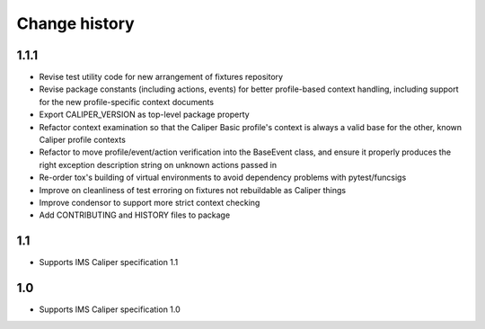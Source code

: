 ==============
Change history
==============



1.1.1
-----
- Revise test utility code for new arrangement of fixtures repository
- Revise package constants (including actions, events) for better profile-based
  context handling, including support for the new profile-specific context
  documents
- Export CALIPER_VERSION as top-level package property
- Refactor context examination so that the Caliper Basic profile's context is
  always a valid base for the other, known Caliper profile contexts
- Refactor to move profile/event/action verification into the BaseEvent class,
  and ensure it properly produces the right exception description string on
  unknown actions passed in
- Re-order tox's building of virtual environments to avoid dependency problems
  with pytest/funcsigs
- Improve on cleanliness of test erroring on fixtures not rebuildable as
  Caliper things
- Improve condensor to support more strict context checking
- Add CONTRIBUTING and HISTORY files to package

1.1
---
- Supports IMS Caliper specification 1.1

1.0
---
- Supports IMS Caliper specification 1.0

